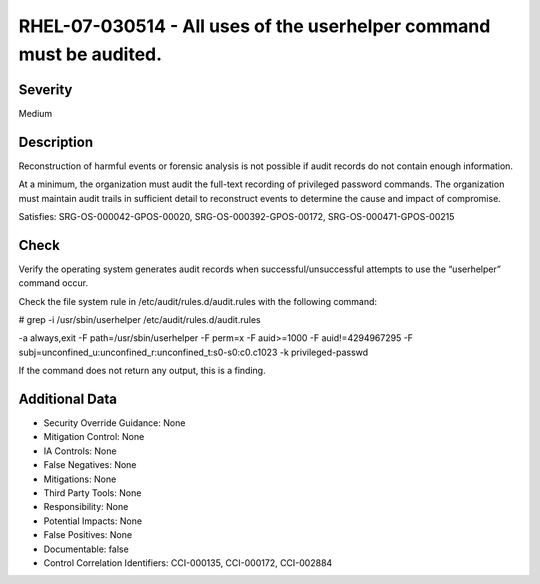 
RHEL-07-030514 - All uses of the userhelper command must be audited.
--------------------------------------------------------------------

Severity
~~~~~~~~

Medium

Description
~~~~~~~~~~~

Reconstruction of harmful events or forensic analysis is not possible if audit records do not contain enough information.

At a minimum, the organization must audit the full-text recording of privileged password commands. The organization must maintain audit trails in sufficient detail to reconstruct events to determine the cause and impact of compromise.

Satisfies: SRG-OS-000042-GPOS-00020, SRG-OS-000392-GPOS-00172, SRG-OS-000471-GPOS-00215

Check
~~~~~

Verify the operating system generates audit records when successful/unsuccessful attempts to use the “userhelper” command occur.

Check the file system rule in /etc/audit/rules.d/audit.rules with the following command:

# grep -i /usr/sbin/userhelper /etc/audit/rules.d/audit.rules

-a always,exit -F path=/usr/sbin/userhelper -F perm=x -F auid>=1000 -F auid!=4294967295 -F subj=unconfined_u:unconfined_r:unconfined_t:s0-s0:c0.c1023 -k privileged-passwd

If the command does not return any output, this is a finding.

Additional Data
~~~~~~~~~~~~~~~


* Security Override Guidance: None

* Mitigation Control: None

* IA Controls: None

* False Negatives: None

* Mitigations: None

* Third Party Tools: None

* Responsibility: None

* Potential Impacts: None

* False Positives: None

* Documentable: false

* Control Correlation Identifiers: CCI-000135, CCI-000172, CCI-002884